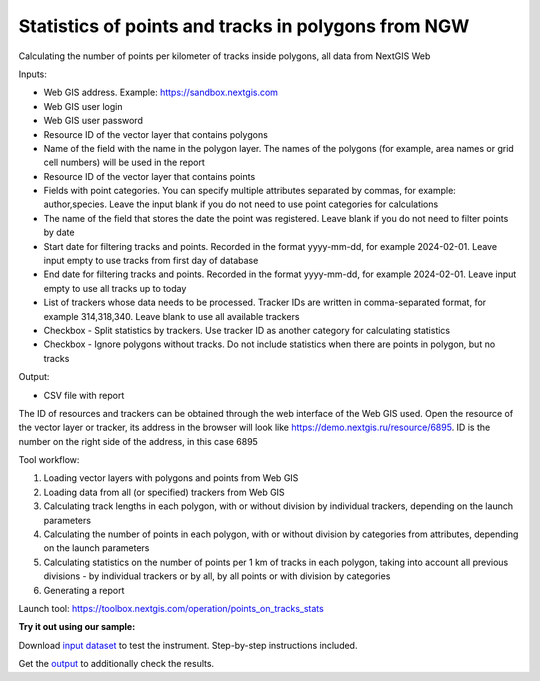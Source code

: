 Statistics of points and tracks in polygons from NGW
===========================

Calculating the number of points per kilometer of tracks inside polygons, all data from NextGIS Web


Inputs:

*  Web GIS address. Example: https://sandbox.nextgis.com
*  Web GIS user login
*  Web GIS user password
*  Resource ID of the vector layer that contains polygons
*  Name of the field with the name in the polygon layer. The names of the polygons (for example, area names or grid cell numbers) will be used in the report
*  Resource ID of the vector layer that contains points
*  Fields with point categories. You can specify multiple attributes separated by commas, for example: author,species. Leave the input blank if you do not need to use point categories for calculations
*  The name of the field that stores the date the point was registered. Leave blank if you do not need to filter points by date
*  Start date for filtering tracks and points. Recorded in the format yyyy-mm-dd, for example 2024-02-01. Leave input empty to use tracks from first day of database
*  End date for filtering tracks and points. Recorded in the format yyyy-mm-dd, for example 2024-02-01. Leave input empty to use all tracks up to today
*  List of trackers whose data needs to be processed. Tracker IDs are written in comma-separated format, for example 314,318,340. Leave blank to use all available trackers
*  Checkbox - Split statistics by trackers. Use tracker ID as another category for calculating statistics
*  Checkbox - Ignore polygons without tracks. Do not include statistics when there are points in polygon, but no tracks

Output:

* CSV file with report

The ID of resources and trackers can be obtained through the web interface of the Web GIS used. Open the resource of the vector layer or tracker, its address in the browser will look like https://demo.nextgis.ru/resource/6895. ID is the number on the right side of the address, in this case 6895 

Tool workflow:

1. Loading vector layers with polygons and points from Web GIS
2. Loading data from all (or specified) trackers from Web GIS
3. Calculating track lengths in each polygon, with or without division by individual trackers, depending on the launch parameters
4. Calculating the number of points in each polygon, with or without division by categories from attributes, depending on the launch parameters
5. Calculating statistics on the number of points per 1 km of tracks in each polygon, taking into account all previous divisions - by individual trackers or by all, by all points or with division by categories
6. Generating a report

Launch tool: https://toolbox.nextgis.com/operation/points_on_tracks_stats

**Try it out using our sample:**

Download `input dataset <https://nextgis.ru/data/toolbox/points_on_tracks_stats/points_on_tracks_stats_inputs.zip>`_ to test the instrument. Step-by-step instructions included.

Get the `output <https://nextgis.ru/data/toolbox/points_on_tracks_stats/points_on_tracks_stats_outputs.zip>`_ to additionally check the results.
   
